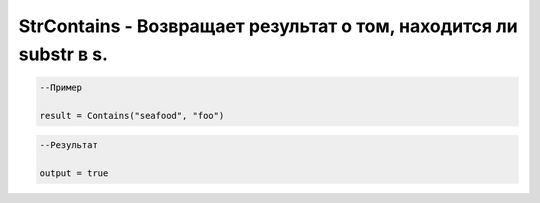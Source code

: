 StrContains - Возвращает результат о том, находится ли substr в s.
================================================================================================================================================================================================


.. code-block:: lua

      --Пример
 
      result = Contains("seafood", "foo")
      

.. code-block:: lua
      
      --Результат

      output = true

